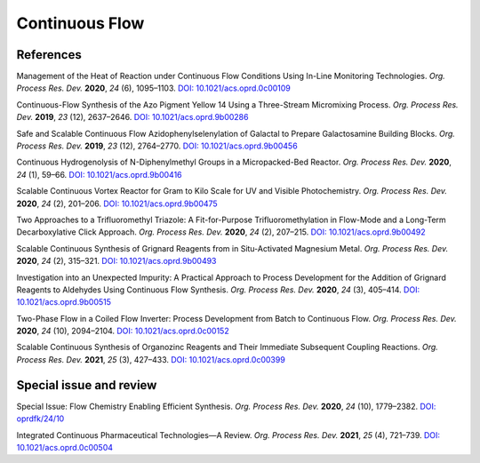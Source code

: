 Continuous Flow
=========================================




References
-----------------------------------------------------


Management of the Heat of Reaction under Continuous Flow Conditions Using
In-Line Monitoring Technologies. *Org. Process Res. Dev.* **2020**, *24*
(6), 1095–1103. `DOI: 10.1021/acs.oprd.0c00109
<https://dx.doi.org/10.1021/acs.oprd.0c00109>`_

Continuous-Flow Synthesis of the Azo Pigment Yellow 14 Using a Three-Stream
Micromixing Process. *Org. Process Res. Dev.* **2019**, *23* (12), 2637–2646.
`DOI: 10.1021/acs.oprd.9b00286 <https://dx.doi.org/10.1021/acs.oprd.9b00286>`_

Safe and Scalable Continuous Flow Azidophenylselenylation of Galactal to
Prepare Galactosamine Building Blocks. *Org. Process Res. Dev.* **2019**,
*23* (12), 2764–2770.  `DOI: 10.1021/acs.oprd.9b00456
<https://dx.doi.org/10.1021/acs.oprd.9b00456>`_

Continuous Hydrogenolysis of N-Diphenylmethyl Groups in a Micropacked-Bed
Reactor. *Org. Process Res. Dev.* **2020**, *24* (1), 59–66.
`DOI: 10.1021/acs.oprd.9b00416 <https://dx.doi.org/10.1021/acs.oprd.9b00416>`_

Scalable Continuous Vortex Reactor for Gram to Kilo Scale for UV and Visible
Photochemistry. *Org. Process Res. Dev.* **2020**, *24* (2), 201–206.
`DOI: 10.1021/acs.oprd.9b00475 <https://dx.doi.org/10.1021/acs.oprd.9b00475>`_

Two Approaches to a Trifluoromethyl Triazole: A Fit-for-Purpose
Trifluoromethylation in Flow-Mode and a Long-Term Decarboxylative
Click Approach. *Org. Process Res. Dev.* **2020**, *24* (2), 207–215.
`DOI: 10.1021/acs.oprd.9b00492 <https://dx.doi.org/10.1021/acs.oprd.9b00492>`_

Scalable Continuous Synthesis of Grignard Reagents from in Situ-Activated
Magnesium Metal. *Org. Process Res. Dev.* **2020**, *24* (2), 315–321.
`DOI: 10.1021/acs.oprd.9b00493 <https://dx.doi.org/10.1021/acs.oprd.9b00493>`_

Investigation into an Unexpected Impurity: A Practical Approach to Process
Development for the Addition of Grignard Reagents to Aldehydes Using
Continuous Flow Synthesis. *Org. Process Res. Dev.* **2020**, *24* (3),
405–414. `DOI: 10.1021/acs.oprd.9b00515
<https://dx.doi.org/10.1021/acs.oprd.9b00515>`_

Two-Phase Flow in a Coiled Flow Inverter: Process Development from Batch
to Continuous Flow. *Org. Process Res. Dev.* **2020**, *24* (10), 2094–2104.
`DOI: 10.1021/acs.oprd.0c00152 <https://doi.org/10.1021/acs.oprd.0c00152>`_

Scalable Continuous Synthesis of Organozinc Reagents and Their Immediate
Subsequent Coupling Reactions. *Org. Process Res. Dev.* **2021**, *25* (3),
427–433.  `DOI: 10.1021/acs.oprd.0c00399 <https://doi.org/10.1021/acs.oprd.0c00399>`_


Special issue and review
------------------------------------------
Special Issue: Flow Chemistry Enabling Efficient Synthesis. *Org. Process
Res. Dev.* **2020**, *24* (10), 1779–2382. `DOI: oprdfk/24/10
<https://pubs.acs.org/toc/oprdfk/24/10>`_

Integrated Continuous Pharmaceutical Technologies—A Review. *Org. Process
Res. Dev.* **2021**, *25* (4), 721–739. `DOI: 10.1021/acs.oprd.0c00504
<https://doi.org/10.1021/acs.oprd.0c00504>`_

